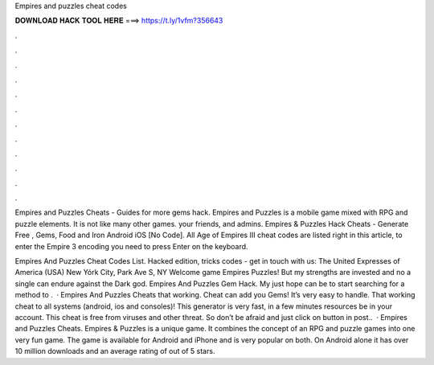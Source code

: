 Empires and puzzles cheat codes



𝐃𝐎𝐖𝐍𝐋𝐎𝐀𝐃 𝐇𝐀𝐂𝐊 𝐓𝐎𝐎𝐋 𝐇𝐄𝐑𝐄 ===> https://t.ly/1vfm?356643



.



.



.



.



.



.



.



.



.



.



.



.

Empires and Puzzles Cheats - Guides for more gems hack. Empires and Puzzles is a mobile game mixed with RPG and puzzle elements. It is not like many other games. your friends, and admins. Empires & Puzzles Hack Cheats - Generate Free , Gems, Food and Iron Android iOS [No Code]. All Age of Empires III cheat codes are listed right in this article, to enter the Empire 3 encoding you need to press Enter on the keyboard.

Empires And Puzzles Cheat Codes List. Hacked edition, tricks codes - get in touch with us: The United Expresses of America (USA) New Yórk City, Park Ave S, NY Welcome game Empires Puzzles! But my strengths are invested and no a single can endure against the Dark god. Empires And Puzzles Gem Hack. My just hope can be to start searching for a method to .  · Empires And Puzzles Cheats that working. Cheat can add you Gems! It’s very easy to handle. That working cheat to all systems (android, ios and consoles)! This generator is very fast, in a few minutes resources be in your account. This cheat is free from viruses and other threat. So don’t be afraid and just click on button in post..  · Empires and Puzzles Cheats. Empires & Puzzles is a unique game. It combines the concept of an RPG and puzzle games into one very fun game. The game is available for Android and iPhone and is very popular on both. On Android alone it has over 10 million downloads and an average rating of out of 5 stars.
